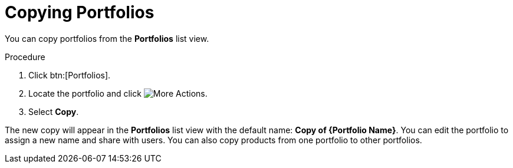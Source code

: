 [id="proc-copying-portfolios"]

= Copying Portfolios

You can copy portfolios from the *Portfolios* list view.

.Procedure

. Click btn:[Portfolios].
. Locate the portfolio and click image:actions.png[More Actions].
. Select *Copy*.

The new copy will appear in the *Portfolios* list view with the default name: *Copy of {Portfolio Name}*. You can edit the portfolio to assign a new name and share with users. You can also copy products from one portfolio to other portfolios.
